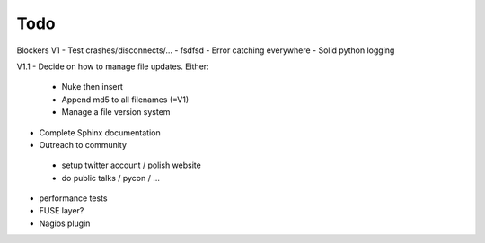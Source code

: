 Todo
----

Blockers V1
- Test crashes/disconnects/...
- fsdfsd
- Error catching everywhere
- Solid python logging


V1.1
- Decide on how to manage file updates. Either:
 - Nuke then insert
 - Append md5 to all filenames (=V1)
 - Manage a file version system
- Complete Sphinx documentation
- Outreach to community
 - setup twitter account / polish website
 - do public talks / pycon / ...
- performance tests
- FUSE layer?
- Nagios plugin

